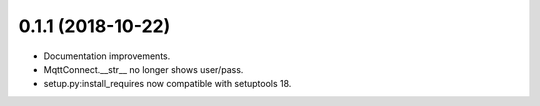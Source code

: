 0.1.1 (2018-10-22)
===================
* Documentation improvements.
* MqttConnect.__str__ no longer shows user/pass.
* setup.py:install_requires now compatible with setuptools 18.